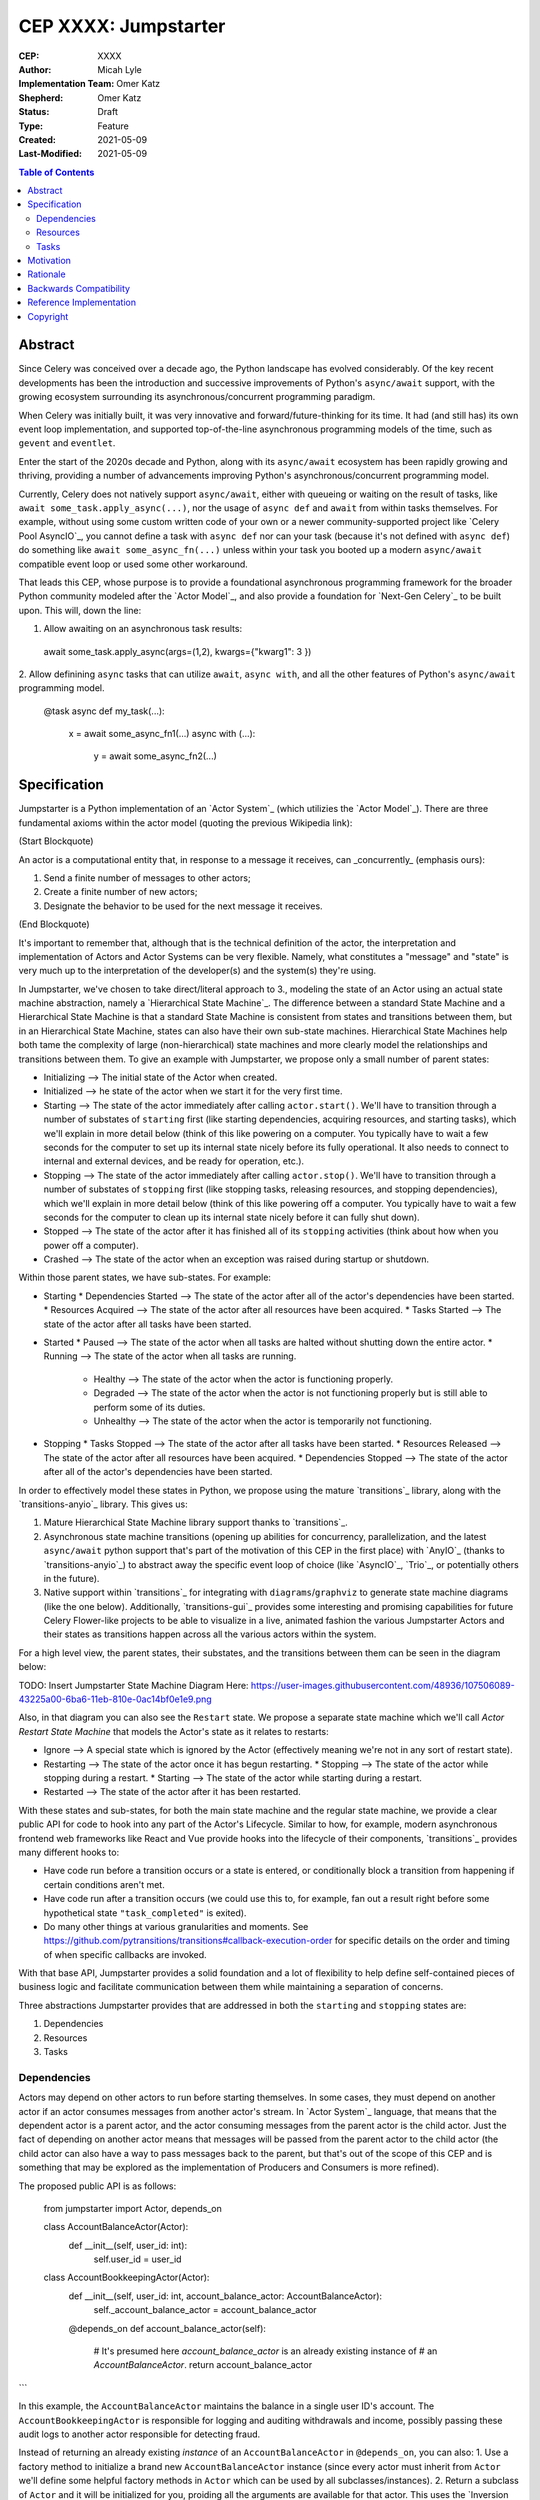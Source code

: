 ======================
CEP XXXX: Jumpstarter
======================

:CEP: XXXX
:Author: Micah Lyle
:Implementation Team: Omer Katz
:Shepherd: Omer Katz
:Status: Draft
:Type: Feature
:Created: 2021-05-09
:Last-Modified: 2021-05-09

.. contents:: Table of Contents
   :depth: 3
   :local:

Abstract
========

Since Celery was conceived over a decade ago, the Python landscape has evolved
considerably. Of the key recent developments has been the introduction and successive
improvements of Python's ``async/await`` support, with the growing ecosystem surrounding
its asynchronous/concurrent programming paradigm.

When Celery was initially built, it was very innovative and forward/future-thinking for its time.
It had (and still has) its own event loop implementation, and supported top-of-the-line
asynchronous programming models of the time, such as ``gevent`` and ``eventlet``.

Enter the start of the 2020s decade and Python, along with its ``async/await`` ecosystem
has been rapidly growing and thriving, providing a number of advancements improving
Python's asynchronous/concurrent programming model.

Currently, Celery does not natively support ``async/await``, either with queueing or
waiting on the result of tasks, like ``await some_task.apply_async(...)``, nor the usage
of ``async def`` and ``await`` from within tasks themselves. For example, without using
some custom written code of your own or a newer community-supported project like
`Celery Pool AsyncIO`_, you cannot define a task with ``async def`` nor can your task
(because it's not defined with ``async def``) do something like ``await
some_async_fn(...)`` unless within your task you booted up a modern ``async/await``
compatible event loop or used some other workaround.

That leads this CEP, whose purpose is to provide a foundational asynchronous programming
framework for the broader Python community modeled after the `Actor Model`_, and also
provide a foundation for `Next-Gen Celery`_ to be built upon. This will, down the line:

1. Allow awaiting on an asynchronous task results:

  .. code-block:: python

  await some_task.apply_async(args=(1,2), kwargs={"kwarg1": 3 })

2. Allow definining ``async`` tasks that can utilize ``await``, ``async with``, and all
the other features of Python's ``async/await`` programming model.

  .. code-block:: python

  @task
  async def my_task(...):
    x = await some_async_fn1(...)
    async with (...):
      y = await some_async_fn2(...)

Specification
=============

Jumpstarter is a Python implementation of an `Actor System`_ (which utilizies the `Actor Model`_). There
are three fundamental axioms within the actor model (quoting the previous Wikipedia link): 

(Start Blockquote)

An actor is a computational entity that, in response to a message it receives, can _concurrently_ (emphasis ours):

1. Send a finite number of messages to other actors;
2. Create a finite number of new actors;
3. Designate the behavior to be used for the next message it receives.

(End Blockquote)

It's important to remember that, although that is the technical definition of the actor, the interpretation and implementation of Actors and Actor Systems can be very flexible. Namely, what constitutes a "message" and "state" is very much up to the interpretation of the developer(s) and the system(s) they're using.

In Jumpstarter, we've chosen to take direct/literal approach to 3., modeling the state of an Actor using an actual state machine abstraction, namely a `Hierarchical State Machine`_. The difference between a standard State Machine and a Hierarchical State Machine is that a standard State Machine is consistent from states and transitions between them, but in an Hierarchical State Machine, states can also have their own sub-state machines. Hierarchical State Machines help both tame the complexity of large (non-hierarchical) state machines and more clearly model the relationships and transitions between them. To give an example with Jumpstarter, we propose only a small number of parent states:

* Initializing --> The initial state of the Actor when created.
* Initialized --> he state of the actor when we start it for the very first time.
* Starting --> The state of the actor immediately after calling ``actor.start()``. We'll have to transition through a number of substates of ``starting`` first (like starting dependencies, acquiring resources, and starting tasks), which we'll explain in more detail below (think of this like powering on a computer. You typically have to wait a few seconds for the computer to set up its internal state nicely before its fully operational. It also needs to connect to internal and external devices, and be ready for operation, etc.).
* Stopping --> The state of the actor immediately after calling ``actor.stop()``. We'll have to transition through a number of substates of ``stopping`` first (like stopping tasks, releasing resources, and stopping dependencies), which we'll explain in more detail below (think of this like powering off a computer. You typically have to wait a few seconds for the computer to clean up its internal state nicely before it can fully shut down).
* Stopped --> The state of the actor after it has finished all of its ``stopping`` activities (think about how when you power off a computer).
* Crashed --> The state of the actor when an exception was raised during startup or shutdown.

Within those parent states, we have sub-states. For example:

* Starting
  * Dependencies Started --> The state of the actor after all of the actor's dependencies have been started.
  * Resources Acquired --> The state of the actor after all resources have been acquired.
  * Tasks Started --> The state of the actor after all tasks have been started.
* Started
  * Paused --> The state of the actor when all tasks are halted without shutting down the entire actor.
  * Running --> The state of the actor when all tasks are running.
    * Healthy --> The state of the actor when the actor is functioning properly.
    * Degraded --> The state of the actor when the actor is not functioning properly but is still able to perform some of its duties.
    * Unhealthy --> The state of the actor when the actor is temporarily not functioning.
* Stopping
  * Tasks Stopped --> The state of the actor after all tasks have been started.
  * Resources Released --> The state of the actor after all resources have been acquired.
  * Dependencies Stopped --> The state of the actor after all of the actor's dependencies have been started.

In order to effectively model these states in Python, we propose using the mature `transitions`_ library, along with the `transitions-anyio`_ library. This gives us:

1. Mature Hierarchical State Machine library support thanks to `transitions`_.
2. Asynchronous state machine transitions (opening up abilities for concurrency, parallelization, and the latest ``async/await`` python support that's part of the motivation of this CEP in the first place) with `AnyIO`_ (thanks to `transitions-anyio`_) to abstract away the specific event loop of choice (like `AsyncIO`_, `Trio`_, or potentially others in the future).
3. Native support within `transitions`_ for integrating with ``diagrams``/``graphviz`` to generate state machine diagrams (like the one below). Additionally, `transitions-gui`_ provides some interesting and promising capabilities for future Celery Flower-like projects to be able to visualize in a live, animated fashion the various Jumpstarter Actors and their states as transitions happen across all the various actors within the system.

For a high level view, the parent states, their substates, and the transitions between them can be seen in the diagram below:

TODO: Insert Jumpstarter State Machine Diagram Here: https://user-images.githubusercontent.com/48936/107506089-43225a00-6ba6-11eb-810e-0ac14bf0e1e9.png

Also, in that diagram you can also see the ``Restart`` state. We propose a separate state machine which we'll call *Actor Restart State Machine* that models the Actor's state as it relates to restarts:

* Ignore --> A special state which is ignored by the Actor (effectively meaning we're not in any sort of restart state).
* Restarting --> The state of the actor once it has begun restarting.
  * Stopping --> The state of the actor while stopping during a restart.
  * Starting --> The state of the actor while starting during a restart.
* Restarted --> The state of the actor after it has been restarted.

With these states and sub-states, for both the main state machine and the regular state machine, we provide a clear public API for code to hook into any part of the Actor's Lifecycle. Similar to how, for example, modern asynchronous frontend web frameworks like React and Vue provide hooks into the lifecycle of their components, `transitions`_ provides many different hooks to:

* Have code run before a transition occurs or a state is entered, or conditionally block a transition from happening if certain conditions aren't met.
* Have code run after a transition occurs (we could use this to, for example, fan out a result right before some hypothetical state ``"task_completed"`` is exited).
* Do many other things at various granularities and moments. See https://github.com/pytransitions/transitions#callback-execution-order for specific details on the order and timing of when specific callbacks are invoked.

With that base API, Jumpstarter provides a solid foundation and a lot of flexibility to help define self-contained pieces of business logic and facilitate communication between them while maintaining a separation of concerns.

Three abstractions Jumpstarter provides that are addressed in both the ``starting`` and ``stopping`` states are:

1. Dependencies
2. Resources
3. Tasks

Dependencies
------------
Actors may depend on other actors to run before starting themselves. In some cases, they must depend on another actor if an actor consumes messages from another actor's stream. In `Actor System`_ language, that means that the dependent actor is a parent actor, and the actor consuming messages from the parent actor is the child actor. Just the fact of depending on another actor means that messages will be passed from the parent actor to the child actor (the child actor can also have a way to pass messages back to the parent, but that's out of the scope of this CEP and is something that may be explored as the implementation of Producers and Consumers is more refined).

The proposed public API is as follows:

  .. code-block:: python
  from jumpstarter import Actor, depends_on

  class AccountBalanceActor(Actor):
    def __init__(self, user_id: int):
      self.user_id = user_id

  class AccountBookkeepingActor(Actor):
    def __init__(self, user_id: int, account_balance_actor: AccountBalanceActor):
      self._account_balance_actor = account_balance_actor

    @depends_on
    def account_balance_actor(self):
      # It's presumed here `account_balance_actor` is an already existing instance of 
      # an `AccountBalanceActor`.
      return account_balance_actor
```

In this example, the ``AccountBalanceActor`` maintains the balance in a single user ID's account. The ``AccountBookkeepingActor`` is responsible for logging and auditing withdrawals and income, possibly passing these audit logs to another actor responsible for detecting fraud.

Instead of returning an already existing *instance* of an ``AccountBalanceActor`` in ``@depends_on``, you can also:
1. Use a factory method to initialize a brand new ``AccountBalanceActor`` instance (since every actor must inherit from ``Actor`` we'll define some helpful factory methods in ``Actor`` which can be used by all subclasses/instances).
2. Return a subclass of ``Actor`` and it will be initialized for you, proiding all the arguments are available for that actor. This uses the `Inversion of Control`_ pattern. How this works will be left as an implementation detail, but Jumpstarter, given that it knows each ``Actor``'s dependencies and has them all in a graph should be able to satisfy dependencies and inject arguments as long as it's able to find them in an accessible way.

Resources
---------
Actors have resources they manage during their lifetime, such as:
* Connections to databases and message brokers
* File Handles
* Synchronization Mechanisms (useful for short-lived actors)

A resource can be an asynchronous context manager or a synchronous context manager. It's entered whenever the Actor is ``starting``, specifically just before the state machine transitions to the ``starting -> resources_acquired`` state.
It is exited whenever the Actor is stopping, specifically just before the state machine transitions to the ``starting -> resources_released`` state. Given the asynchronous nature of Jumpstarter, resources can be released concurrently (even if there are synchronous resource releases that are run, say, in a thread pool). Additionally, any and every actor, once resources are acquired, will be have `cancel scope`_ (acquired once ``starting -> resources_acquired`` state has been entered) in the that can be used to shut down the worker or cancel any running task(s), whether because of a timeout, a crash, a restart, or some other reason. Even if the task is run in a thread pool, the `cancel_scope` and fact that the Jumpstarter is running in an event loop means that more robust cancellation of tasks may be possible in future versions of Celery than have been up to this point (see https://vorpus.org/blog/timeouts-and-cancellation-for-humans/ for some helpful background on this).

The proposed public API is as follows:

  .. code-block:: python
  from pathlib import Path

  from jumpstarter import Actor, resource

  class FileHeadActor(Actor):
    def __init__(self, file_path: Path):
      self.file_path = file_path

    @resource
    def log_file(self):
      return open(file_path)


Tasks
-----
An actor repeatedly runs tasks to fulfill its purpose. Using tasks, the user implements the business logic of the Actor. A task can be asynchronous or synchronous. If the task is synchronous, the task is run in a thread pool. If it is asynchronous, the task runs using the event loop.

The proposed public API is:

  .. code-block:: python
  from pathlib import Path

  from jumpstarter import Actor, task
  from jumpstarter.tasks import Success

  class CountingActor(Actor):
    def __init__(self):
      self.i: int = 0

    @task
    def count_to_ten(self):
      self.i += 1
      print(self.i)

      if self.i == 10:
        return Success()

When you start the actor, specifically before the transition to ``starting -> tasks_running``, the ``count_to_ten`` method is repeatedly called until you ``stop`` the actor (which in turn triggers the cancel scope). This actor counts to 10 and prints the current count. When it reaches 10, the task stops running as it was successful.

There are two types of tasks: continuous and periodic. There may be more types of task in the future that either Jumpstarter defines or future Celery-related libraries that work with Jumpstarter define. Regardless, Jumpstarter's public API will enable lots of flexibility for working with tasks and even defining new task types. To give a theoretical example: Consider a type of task called a **A/B Task**. Since most things in Jumpstarter are extendable, we could extend the task states to include two new states:

1. ``started -> running -> healthy -> A``
2. ``started -> running -> healthy -> B``

Now, suppose we have an actor called ``ProvideAutocompleteSuggestion`` whose job is to take in some search query and return some autocomplete suggestions. Maybe we have a new autocomplete engine we'd like to A/B test, with 5% of the queries going to the "B" test to see how the new engine is performing, eventually ramping up to 50/50 and maybe eventually replacing it. We could hook into Jumpstarter to, when tasks transition to ``started -> running -> healthy``, either then transition into the ``A`` substate or ``B`` substate with given probability, and then have conditional task(s) that
run depending on whether we're in the ``A`` substate or the ``B`` substate.



Motivation
==========

There are two primary motivations to discuss.

1. The motivation to build `Jumpstarter`_.

2. The motivation to, down the line, use `Jumpstarter`_ as a foundation for parts of
`Next-Gen Celery`_.

For the first motivation, one of Celery's main use cases is to build asynchronous,
distributed systems that communicate via message passing. The `Actor Model`_, which has
been around for almost half a century and is a tried and tested way to design and build
large-scale concurrent systems. It very much matches what Celery aims to do and has
shown to have great success in projects like `Akka`_ and many others. The `Actor Model`_
also works great with Python's ``async/await`` support as messages are able to be
asynchronously sent and awaited upon very efficiently.

`Jumpstarter`_ comes in to fill the spot of being that fundamental/primititve library to
build `Next-Gen Celery`_ on top of, while simultaneously being a modern implementation
and interpretation of the `Actor Model`_ (and an `Actor System`_, or at least blocks for
building one) in Python. For reasons why Celery would build its own library instead of
using an existing Actor framework in Python, see the :ref:`Rationale` below.

For the second motivation, certain bugs and issues in Celery resolve around things like
chord synchronization/counting errors, very hard to reproduce concurrency issues, canvas
edge cases, etc. Looking at these issues from a higher perspective and the current state
of the codebase, future versions of Celery could benefit from code that adheres to
something like the `Actor Model`_, which really helps to eliminate race conditions,
locking issues, shared state issues, and other things like that which are out of the
scope of this document.  Modeling workers, tasks, canvas primitives, and other Celery
components after an `Actor System`_ and making them hold to the fundamental axioms of
the `Actor Model`_ will encourage code that is far more Single Responsibility Principle
(SRP) than the current codebase is, and encourage both designs and implementations that
are easier to reason about, easier to test, and easier to extend and work with. The
design of various Celery components using `Jumpstarter`_ primitives is outside of the
scope of this document and would be addressed in future CEPs.

Rationale
=========

A quick internet search of Python actor libraries and packages returns a
few different results. Before listing some of those libraries, the main
reasons for building our own `Actor Model`_ implementation are as follows:

1. We want a framework that is built with and for ``async/await`` from the beginning, and
that takes advantage of all the latest abstractions and innovations in Python's
``async/await`` support and the latest general language features as well (like
``typing`` and other things). Many of the other frameworks listed below were built
either before ``async/await`` or in the earlier stages. 

2. We want something that can be a standalone framework, but that can _also_ be informed by
the needs of `Next-Gen Celery`_. Hence, we'd like for the Celery organization to
maintain and shepherd the project. We may find that we need to make changes rapidly in
the beginning, and we'd like to see the project evolve and grow quickly without being
blocked by other large dependent projects (like some or many of these other libraries
may be), especially in the beginning. By Celery creating a new library, we can both
enable rapid development of `Jumpstarter`_ and `Next-Gen Celery`_ now and down the line, while
still providing a framework that the greater Python community may find helpful to build
other projects off of.

With that being said, let's take a look at a few existing projects:

* `Pykka`_ is a Python-based actor that was extracted originally from `Mopidy`_, an "extensible music server written in Python". We wouldn't use `Pykka`_ for two main reasons:

  * It doesn't support ``async/await`` currently, and hasn't supported it from the beginning.
  * It powers `Mopidy`_, and probably a number of other significant projects rely on it to some extent, so it wouldn't make sense to rely upon it for reasons listed above.

* `Cell`_ was an earlier attempt at an actor model/framework for Celery. It wasn't very widely used and developed.

  * Given reason #1 above, it makes sense to archive `Cell`_ and move forward with `Jumpstarter`_ (`comment <https://github.com/celery/jumpstarter/issues/1#issuecomment-755347761>`_).

* `Thespian`_ is a very rich-featured "Python Actor concurrency library." Of all the libraries listed, it would seem the most promising for something to use and/or build off, of, except that:

  * It seems to have been built out before the early ``asyncio`` ``async/await`` phase of Python's development. The ``async/await`` syntax wasn't quite around yet, and libraries like `Curio`_ and `Trio`_ weren't around yet. Python's asynchronous programming model has come a long way since the 3.3/3.4 and early ``asyncio`` days. Along with reason #1 above, we really want to support some of the newer asynchronous ideas (and use them as a base) with `Jumpstarter`_. Given the large size of `Thespian`_'s codebase, it would be very seemingly impractical to try and tweak an aircraft carrier (metaphorically speaking) to fit our use cases.
  * The library seems to have been in maintenance mode for the last few years. It was originally built in house at GoDaddy, and the original author does not work there anymore.  Scanning the release history shows more maintenance releases than new activity, which, given its large size, possibly external large-project dependencies, and reason #2 above, makes us inclined to still build our own framework. That being said, there may be useful things that can be learned from `Thespian`_, whether high level structure or low level details.

* `Pulsar`_ is an "Event driven concurrent" framework for Python. It's goal, according to its README, "is to provide an easy way to build scalable network programs." It was built upon ``asyncio`` from the Python3.5+ days and supports ``async/await``. However, while it has a number of powerful and interesting features, it has been archived by its owner, so discussing it more does not feel necessary for the scope of this document.

  * Additionally, while it does seem to have great support for building generally network connected programs, a number of examples show how to use it to build something like a non-blocking ``wsgi`` server. Celery does intend to handle such use cases, especially given the development of the ``asgi`` specification, and many other modern libraries under current development that are doing a great job with ``asgi``. Similar to what was said about `Thespian`_, there may be useful things that can be learned from `Pulsar`_, but it's not something that we think should be built upon, for similar reasons to `Thespian`_ above, along with our general reasons #1 (``asyncio`` only would not satisfy that) and #2 (`Pulsar`_ seems to have been by and potentially for a group called `Quantmind <https://quantmind.com/>`_).

Backwards Compatibility
=======================

Given that `Jumpstarter`_ is a library being built from scratch, there isn't too much to
talk about on the backwards compatibility side of things. It's an open discussion at the
moment of we should support Python 3.7+ or Python 3.10+. It might be nice, given
``trio``, ``asyncio``, and other ``async/await``/event loop implementation improvements
in the last number of Python versions to rely on 3.10+. And on top of that, we'd get the
latest improvements in the ``typing`` world, and pattern matching that we could use from
the beginning.

Reference Implementation
========================

The `Reference Implementation`_ has a nice sketch of how actors might look in
`Jumpstarter`_. Some of the kinks and details are still being worked out, but
that's the place to go and start taking a look at the time of writing. Further
buildout of certain aspects of the reference implementation (which are also
related to `Celery Next-Gen`_) may be blocked or waiting on some third-party
library support. One example is we're waiting for an `APScheduler 4.0
Release`_.

Copyright
=========

This document has been placed in the public domain per the Creative Commons
CC0 1.0 Universal license (https://creativecommons.org/publicdomain/zero/1.0/deed).

(All CEPs must include this exact copyright statement.)

.. Next-Gen Celery https://github.com/celery/ceps/blob/master/draft/high-level-architecture.rst
.. Jumpstarter https://github.com/celery/jumpstarter
.. Reference Implementation https://github.com/celery/jumpstarter/tree/actor
.. AP Scheduler 4.0 Release https://github.com/agronholm/apscheduler/issues/465
.. Next-Gen Rationale https://github.com/celery/ceps/blob/master/draft/high-level-architecture.rst#rationale
.. Actor Model https://en.wikipedia.org/wiki/Actor_model
.. Actor System https://doc.akka.io/docs/akka/current/general/actor-systems.html
.. Celery Pool AsyncIO https://github.com/kai3341/celery-pool-asyncio
.. Akka https://akka.io/
.. Pykka https://github.com/jodal/pykka
.. Mopidy https://github.com/mopidy/mopidy
.. Cell https://github.com/celery/cell
.. Thespian https://github.com/thespianpy/Thespian
.. Pulsar https://github.com/quantmind/pulsar
.. AsyncIO https://docs.python.org/3/library/asyncio.html
.. Curio https://github.com/dabeaz/curio
.. Trio https://github.com/python-trio/trio
.. Trio-Asyncio https://github.com/python-trio/trio-asyncio
.. Hierarchical State Machine https://www.eventhelix.com/design-patterns/hierarchical-state-machine/
.. transitions https://github.com/pytransitions/transitions
.. transitions-anyio https://github.com/pytransitions/transitions-anyio
.. transitions-gui https://github.com/pytransitions/transitions-gui
.. AnyIO https://github.com/agronholm/anyio
.. cancel scope https://anyio.readthedocs.io/en/stable/api.html#anyio.CancelScope
.. Inversion of Control https://martinfowler.com/bliki/InversionOfControl.html
